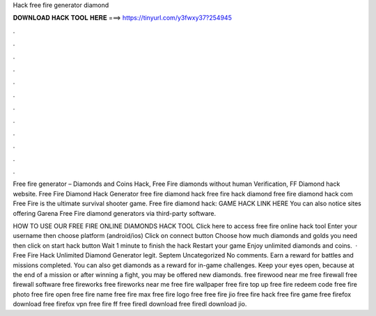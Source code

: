 Hack free fire generator diamond



𝐃𝐎𝐖𝐍𝐋𝐎𝐀𝐃 𝐇𝐀𝐂𝐊 𝐓𝐎𝐎𝐋 𝐇𝐄𝐑𝐄 ===> https://tinyurl.com/y3fwxy37?254945



.



.



.



.



.



.



.



.



.



.



.



.

Free fire generator – Diamonds and Coins Hack, Free Fire diamonds without human Verification, FF Diamond hack website. Free Fire Diamond Hack Generator free fire diamond hack free fire hack diamond free fire diamond hack com Free Fire is the ultimate survival shooter game. Free fire diamond hack: GAME HACK LINK HERE You can also notice sites offering Garena Free Fire diamond generators via third-party software.

HOW TO USE OUR FREE FIRE ONLINE DIAMONDS HACK TOOL Click here to access free fire online hack tool Enter your username then choose platform (android/ios) Click on connect button Choose how much diamonds and golds you need then click on start hack button Wait 1 minute to finish the hack Restart your game Enjoy unlimited diamonds and coins.  · Free Fire Hack Unlimited Diamond Generator legit. Septem Uncategorized No comments. Earn a reward for battles and missions completed. You can also get diamonds as a reward for in-game challenges. Keep your eyes open, because at the end of a mission or after winning a fight, you may be offered new diamonds. free firewood near me free firewall free firewall software free fireworks free fireworks near me free fire wallpaper free fire top up free fire redeem code free fire photo free fire open free fire name free fire max free fire logo free  free fire jio free fire hack free fire game free firefox download free firefox vpn free fire ff free firedl download free firedl download jio.
